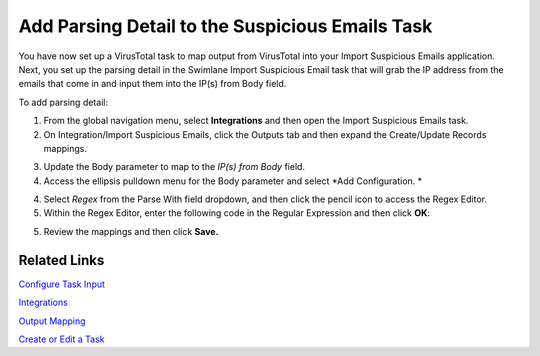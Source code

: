 Add Parsing Detail to the Suspicious Emails Task
================================================

You have now set up a VirusTotal task to map output from VirusTotal into
your Import Suspicious Emails application. Next, you set up the parsing
detail in the Swimlane Import Suspicious Email task that will grab the
IP address from the emails that come in and input them into the IP(s)
from Body field.

To add parsing detail:

#. From the global navigation menu, select **Integrations** and then
   open the Import Suspicious Emails task.

#. On Integration/Import Suspicious Emails, click the Outputs tab and
   then expand the Create/Update Records mappings.
   |image1|

3. Update the Body parameter to map to the *IP(s) from Body* field.

4. Access the ellipsis pulldown menu for the Body parameter and select
   *Add Configuration.
   *

4. Select *Regex* from the Parse With field dropdown, and then click the
   pencil icon to access the Regex Editor.

5. Within the Regex Editor, enter the following code in the Regular
   Expression and then click **OK**:

5. Review the mappings and then click **Save.**

Related Links
-------------

`Configure Task
Input <../../administrator-guide/integrations/configure-task-input.htm#Review>`__

`Integrations <../../administrator-guide/integrations/integrations.htm>`__

`Output
Mapping <../../administrator-guide/integrations/configure-task-output/configure-task-output.htm>`__

`Create or Edit a
Task <../../administrator-guide/integrations/create-or-edit-a-task.htm>`__

.. |image1| image:: ../../Resources/Images/qs-email-mappings.png
